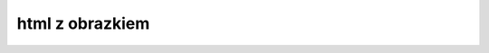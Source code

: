 
.. _HTMLzobrazkiem:

html z obrazkiem
----------------

.. code-block:: python
   :linenos:

   import smtplib
   from email.mime.image import MIMEImage
   from email.mime.multipart import MIMEMultipart
   from email.mime.text import MIMEText

   from conf import sender, password, receiver, smtp_server, smtpTLS_port


   def send_email_with_image(sender_email, sender_password, receiver_email, subject_email, body_mail, image_file):
       # Tworzenie wiadomości e-mail
       message = MIMEMultipart('related')
       message['From'] = sender_email
       message['To'] = receiver_email
       message['Subject'] = subject_email

       # Tworzenie treści HTML z obrazkiem
       html_content = f'''
       <html>
         <body>
           <p>{body_mail}</p>
           <img src="cid:image1" style="width:100px;">
         </body>
       </html>
       '''

       html = MIMEText(html_content, 'html')
       message.attach(html)

       # Otwarcie obrazka i odczytanie jego zawartości
       with open(image_file, 'rb') as image_file:
           image_data = image_file.read()

       # Dodanie obrazka jako załącznika z identyfikatorem CID

       image = MIMEImage(image_data)
       message.attach(image)

       image.add_header('Content-ID', '<image1>')

       # Logowanie i wysyłanie wiadomości. smtpTLS_port = 587
       with smtplib.SMTP(smtp_server, smtpTLS_port) as server:
           server.starttls()
           server.login(sender_email, sender_password)
           server.sendmail(sender_email, receiver_email, message.as_string())


   if __name__ == "__main__":
       subject = 'Prosty HTML z obrazkiem'
       body = 'Witaj! Oto prosty e-mail HTML z obrazkiem.'
       image_path = 'picture.jpg'  # Ścieżka do obrazka

       send_email_with_image(sender, password, receiver, subject, body, image_path)

